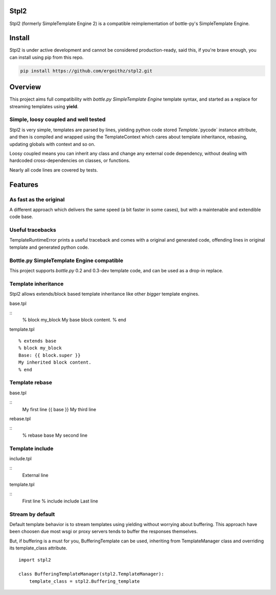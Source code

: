 Stpl2
=====

.. image:: https://travis-ci.org/ergoithz/stpl2.png?branch=master
  :target: https://travis-ci.org/ergoithz/stpl2

.. image:: https://coveralls.io/repos/ergoithz/stpl2/badge.png
  :target: https://coveralls.io/r/ergoithz/stpl2

Stpl2 (formerly SimpleTemplate Engine 2) is a compatible reimplementation of bottle-py's SimpleTemplate Engine.

Install
=======

Stpl2 is under active development and cannot be considered production-ready, said this, if you're brave enough, you can install using pip from this repo.

.. code-block:: bash

    pip install https://github.com/ergoithz/stpl2.git

Overview
========

This project aims full compatibility with `bottle.py` `SimpleTemplate Engine` template syntax, and started as a replace for streaming templates using **yield**.

.. _bottle.py: https://github.com/defnull/bottle
.. _SimpleTemplate Engine: http://bottlepy.org/docs/dev/stpl.html

Simple, loosy coupled and well tested
-------------------------------------
Stpl2 is very simple, templates are parsed by lines, yielding python code stored `Template`.`pycode` instance attribute, and then is compiled and wrapped using the TemplateContext which cares about template inheritance, rebasing, updating globals with context and so on.

Loosy coupled means you can inherit any class and change any external code dependency, without dealing with hardcoded cross-dependencies on classes, or functions.

Nearly all code lines are covered by tests.

Features
========

As fast as the original
-----------------------
A different approach which delivers the same speed (a bit faster in some cases), but with a maintenable and extendible code base.

Useful tracebacks
-----------------
TemplateRuntimeError prints a useful traceback and comes with a original and generated code, offending lines in original template and generated python code.

Bottle.py SimpleTemplate Engine compatible
------------------------------------------
This project supports `bottle.py` 0.2 and 0.3-dev template code, and can be used as a drop-in replace.

.. _bottle.py: https://github.com/defnull/bottle

Template inheritance
--------------------

Stpl2 allows extends/block based template inheritance like other *bigger* template engines.

base.tpl

::
    % block my_block
    My base block content.
    % end

template.tpl

::

    % extends base
    % block my_block
    Base: {{ block.super }}
    My inherited block content.
    % end

Template rebase
---------------

base.tpl

::
    My first line
    {{ base }}
    My third line

rebase.tpl

::
    % rebase base
    My second line

Template include
----------------

include.tpl

::
    External line

template.tpl

::
    First line
    % include include
    Last line


Stream by default
-----------------

Default template behavior is to stream templates using yielding without worrying about buffering. This approach have been choosen due most wsgi or proxy servers tends to buffer the responses themselves.

But, if buffering is a must for you, BufferingTemplate can be used, inheriting from TemplateManager class and overriding its template_class attribute.

::

    import stpl2

    class BufferingTemplateManager(stpl2.TemplateManager):
        template_class = stpl2.Buffering_template


